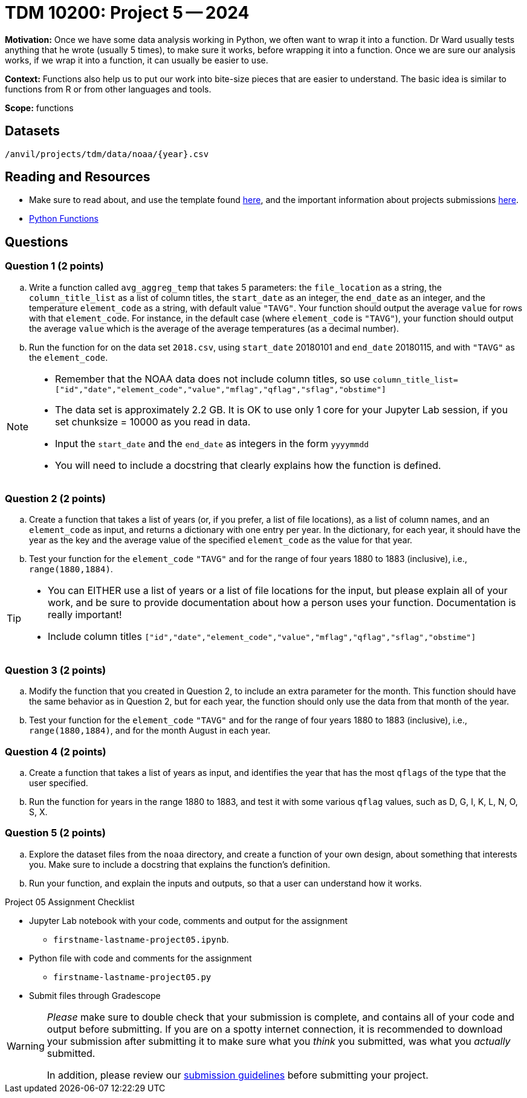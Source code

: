 = TDM 10200: Project 5 -- 2024

**Motivation:** Once we have some data analysis working in Python, we often want to wrap it into a function. Dr Ward usually tests anything that he wrote (usually 5 times), to make sure it works, before wrapping it into a function.  Once we are sure our analysis works, if we wrap it into a function, it can usually be easier to use.


**Context:**  Functions also help us to put our work into bite-size pieces that are easier to understand.  The basic idea is similar to functions from R or from other languages and tools. 

**Scope:** functions

== Datasets

`/anvil/projects/tdm/data/noaa/{year}.csv`

== Reading and Resources

- Make sure to read about, and use the template found xref:templates.adoc[here], and the important information about projects submissions xref:submissions.adoc[here].
- https://the-examples-book.com/programming-languages/python/writing-functions[Python Functions]

== Questions

=== Question 1 (2 points)

[loweralpha]

.. Write a function called `avg_aggreg_temp` that takes 5 parameters: the `file_location` as a string, the `column_title_list` as a list of column titles, the `start_date` as an integer, the `end_date` as an integer, and the temperature `element_code` as a string, with default value `"TAVG"`.  Your function should output the average `value` for rows with that `element_code`.  For instance, in the default case (where `element_code` is `"TAVG"`), your function should output the average `value` which is the average of the average temperatures (as a decimal number).
.. Run the function for on the data set `2018.csv`, using `start_date` 20180101 and `end_date` 20180115, and with `"TAVG"` as the `element_code`.

[NOTE]
====
- Remember that the NOAA data does not include column titles, so use `column_title_list=["id","date","element_code","value","mflag","qflag","sflag","obstime"]`
- The data set is approximately 2.2 GB.  It is OK to use only 1 core for your Jupyter Lab session, if you set chunksize = 10000 as you read in data.
- Input the `start_date` and the `end_date` as integers in the form `yyyymmdd`
- You will need to include a docstring that clearly explains how the function is defined.
====
  

=== Question 2 (2 points)
 
.. Create a function that takes a list of years (or, if you prefer, a list of file locations), as a list of column names, and an `element_code` as input, and returns a dictionary with one entry per year.  In the dictionary, for each year, it should have the year as the key and the average value of the specified `element_code` as the value for that year.
.. Test your function for the `element_code` `"TAVG"` and for the range of four years 1880 to 1883 (inclusive), i.e., `range(1880,1884)`.

[TIP]
====
- You can EITHER use a list of years or a list of file locations for the input, but please explain all of your work, and be sure to provide documentation about how a person uses your function.  Documentation is really important!
- Include column titles `["id","date","element_code","value","mflag","qflag","sflag","obstime"]`
====
 
=== Question 3 (2 points)

.. Modify the function that you created in Question 2, to include an extra parameter for the month.  This function should have the same behavior as in Question 2, but for each year, the function should only use the data from that month of the year.
.. Test your function for the `element_code` `"TAVG"` and for the range of four years 1880 to 1883 (inclusive), i.e., `range(1880,1884)`, and for the month August in each year.

=== Question 4 (2 points)

.. Create a function that takes a list of years as input, and identifies the year that has the most `qflags` of the type that the user specified.
.. Run the function for years in the range 1880 to 1883, and test it with some various `qflag` values, such as D, G, I, K, L, N, O, S, X.


=== Question 5 (2 points)

.. Explore the dataset files from the `noaa` directory, and create a function of your own design, about something that interests you. Make sure to include a docstring that explains the function's definition. 
.. Run your function, and explain the inputs and outputs, so that a user can understand how it works.


Project 05 Assignment Checklist
====
* Jupyter Lab notebook with your code, comments and output for the assignment
    ** `firstname-lastname-project05.ipynb`.
* Python file with code and comments for the assignment
    ** `firstname-lastname-project05.py`

* Submit files through Gradescope
==== 


[WARNING]
====
_Please_ make sure to double check that your submission is complete, and contains all of your code and output before submitting. If you are on a spotty internet connection, it is recommended to download your submission after submitting it to make sure what you _think_ you submitted, was what you _actually_ submitted.
                                                                                                                             
In addition, please review our xref:submissions.adoc[submission guidelines] before submitting your project.
====
